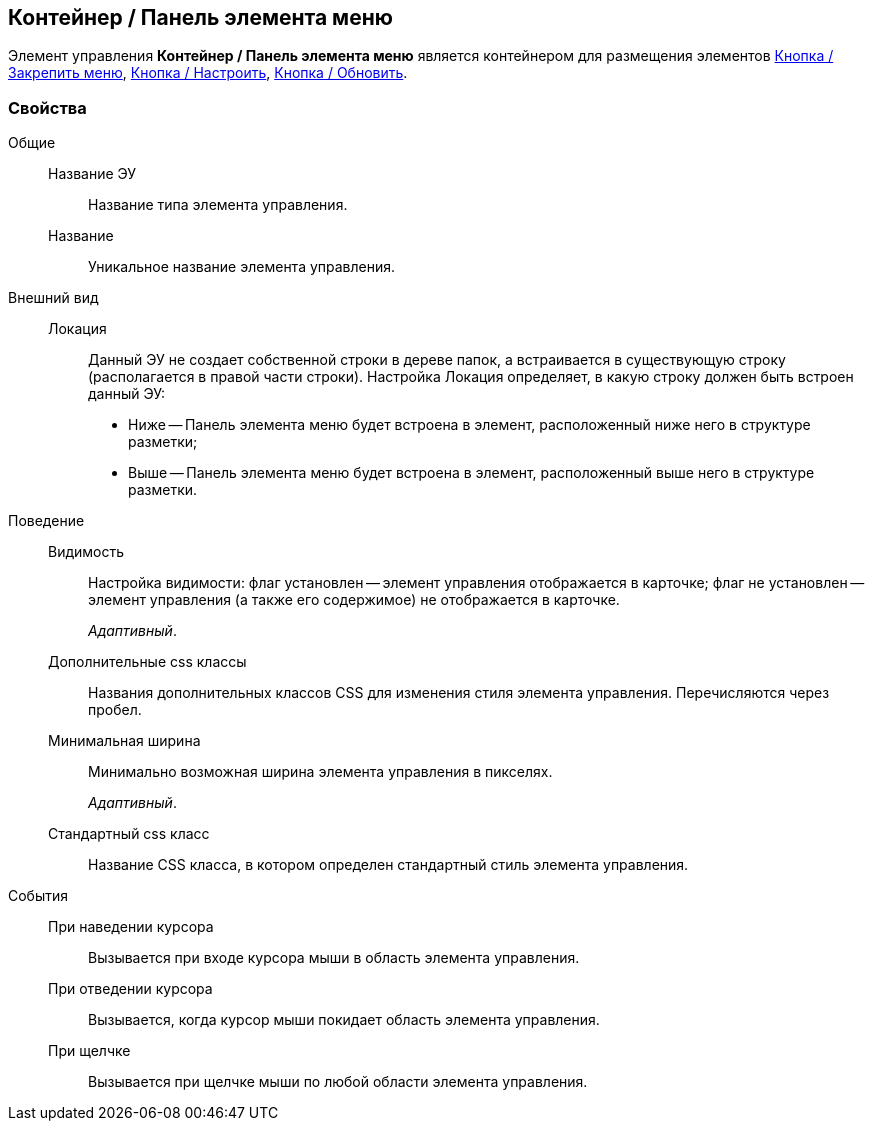 
== Контейнер / Панель элемента меню

Элемент управления [.ph .uicontrol]*Контейнер / Панель элемента меню* является контейнером для размещения элементов xref:Control_mainmenupinbutton.adoc[Кнопка / Закрепить меню], xref:Control_configurablemainmenucontainerbutton.adoc[Кнопка / Настроить], xref:Control_refreshfolderstreebutton.adoc[Кнопка / Обновить].

=== Свойства

Общие::
Название ЭУ:::
Название типа элемента управления.
Название:::
Уникальное название элемента управления.
Внешний вид::
Локация:::
Данный ЭУ не создает собственной строки в дереве папок, а встраивается в существующую строку (располагается в правой части строки). Настройка Локация определяет, в какую строку должен быть встроен данный ЭУ:
+
* Ниже -- Панель элемента меню будет встроена в элемент, расположенный ниже него в структуре разметки;
* Выше -- Панель элемента меню будет встроена в элемент, расположенный выше него в структуре разметки.
Поведение::
Видимость:::
Настройка видимости: флаг установлен -- элемент управления отображается в карточке; флаг не установлен -- элемент управления (а также его содержимое) не отображается в карточке.
+
[.dfn .term]_Адаптивный_.
Дополнительные css классы:::
Названия дополнительных классов CSS для изменения стиля элемента управления. Перечисляются через пробел.
Минимальная ширина:::
Минимально возможная ширина элемента управления в пикселях.
+
[.dfn .term]_Адаптивный_.
Стандартный css класс:::
Название CSS класса, в котором определен стандартный стиль элемента управления.
События::
При наведении курсора:::
Вызывается при входе курсора мыши в область элемента управления.
При отведении курсора:::
Вызывается, когда курсор мыши покидает область элемента управления.
При щелчке:::
Вызывается при щелчке мыши по любой области элемента управления.
